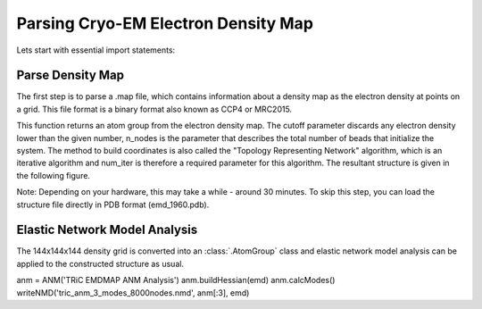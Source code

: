 .. em_analysis:

Parsing Cryo-EM Electron Density Map
==================================================================

Lets start with essential import statements:

.. ipython:: python

   from prody import *
   import numpy as np
   import matplotlib


Parse Density Map
-----------------------------------------------------------------

The first step is to parse a .map file, which contains information
about a density map as the electron density at points on a grid.
This file format is a binary format also known as CCP4 or MRC2015. 

.. ipython:: python

   emd = parseEMD('emd_1960.map', cutoff=1.2, n_nodes=8000, num_iter=30)

This function returns an atom group from the electron density
map. The cutoff parameter discards any electron density lower than
the given number, n_nodes is the parameter that describes the
total number of beads that initialize the system. The method to
build coordinates is also called the "Topology Representing
Network" algorithm, which is an iterative algorithm and num_iter 
is therefore a required parameter for this algorithm. 
The resultant structure is given in the following figure. 

Note: Depending on your hardware, this may take a while - around
30 minutes. To skip this step, you can load the structure file
directly in PDB format (emd_1960.pdb).

.. figure:: ../../_static/figures/8000nodes_with_map.png
   :scale: 80%

Elastic Network Model Analysis
-----------------------------------------------------------------

The 144x144x144 density grid is converted into an :class:`.AtomGroup`
class and elastic network model analysis can be applied to the 
constructed structure as usual. 

anm = ANM('TRiC EMDMAP ANM Analysis')
anm.buildHessian(emd)
anm.calcModes()
writeNMD('tric_anm_3_modes_8000nodes.nmd', anm[:3], emd)


